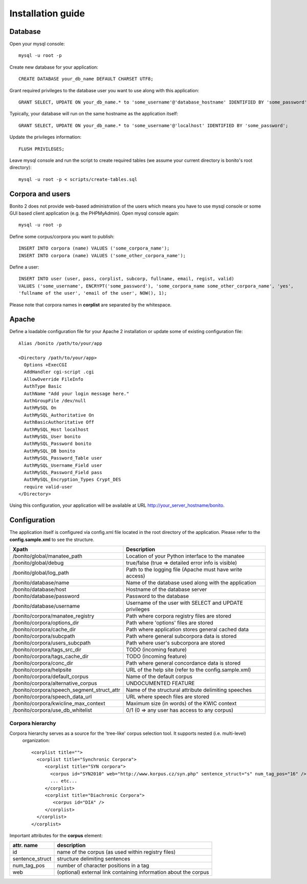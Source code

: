 ==================
Installation guide
==================

Database
========

Open your mysql console::

     mysql -u root -p

Create new database for your application::

     CREATE DATABASE your_db_name DEFAULT CHARSET UTF8;

Grant required privileges to the database user you want to use along with this application::

     GRANT SELECT, UPDATE ON your_db_name.* to 'some_username'@'database_hostname' IDENTIFIED BY 'some_password';

Typically, your database will run on the same hostname as the application itself::

    GRANT SELECT, UPDATE ON your_db_name.* to 'some_username'@'localhost' IDENTIFIED BY 'some_password';

Update the privileges information::

    FLUSH PRIVILEGES;

Leave mysql console and run the script to create required tables (we assume your current directory is bonito's
root directory)::

    mysql -u root -p < scripts/create-tables.sql


Corpora and users
=================

Bonito 2 does not provide web-based administration of the users which means you have to use mysql console or some
GUI based client application (e.g. the PHPMyAdmin). Open mysql console again::

    mysql -u root -p

Define some corpus/corpora you want to publish::

    INSERT INTO corpora (name) VALUES ('some_corpora_name');
    INSERT INTO corpora (name) VALUES ('some_other_corpora_name');

Define a user::

    INSERT INTO user (user, pass, corplist, subcorp, fullname, email, regist, valid)
    VALUES ('some_username', ENCRYPT('some_password'), 'some_corpora_name some_other_corpora_name', 'yes',
    'fullname of the user', 'email of the user', NOW(), 1);

Please note that corpora names in **corplist** are separated by the whitespace.

Apache
======

Define a loadable configuration file for your Apache 2 installation or update some of existing configuration file::

  Alias /bonito /path/to/your/app

  <Directory /path/to/your/app>
    Options +ExecCGI
    AddHandler cgi-script .cgi
    AllowOverride FileInfo
    AuthType Basic
    AuthName "Add your login message here."
    AuthGroupFile /dev/null
    AuthMySQL On
    AuthMySQL_Authoritative On
    AuthBasicAuthoritative Off
    AuthMySQL_Host localhost
    AuthMySQL_User bonito
    AuthMySQL_Password bonito
    AuthMySQL_DB bonito
    AuthMySQL_Password_Table user
    AuthMySQL_Username_Field user
    AuthMySQL_Password_Field pass
    AuthMySQL_Encryption_Types Crypt_DES
    require valid-user
  </Directory>

Using this configuration, your application will be available at URL http://your_server_hostname/bonito.

Configuration
=============

The application itself is configured via config.xml file located in the root directory of the application.
Please refer to the **config.sample.xml** to see the structure.

+--------------------------------------------+-----------------------------------------------------------+
| Xpath                                      | Description                                               |
+============================================+===========================================================+
| /bonito/global/manatee_path                | Location of your Python interface to the manatee          |
+--------------------------------------------+-----------------------------------------------------------+
| /bonito/global/debug                       | true/false (true => detailed error info is visible)       |
+--------------------------------------------+-----------------------------------------------------------+
| /bonito/global/log_path                    | Path to the logging file (Apache must have write access)  |
+--------------------------------------------+-----------------------------------------------------------+
| /bonito/database/name                      | Name of the database used along with the application      |
+--------------------------------------------+-----------------------------------------------------------+
| /bonito/database/host                      | Hostname of the database server                           |
+--------------------------------------------+-----------------------------------------------------------+
| /bonito/database/password                  | Password to the database                                  |
+--------------------------------------------+-----------------------------------------------------------+
| /bonito/database/username                  | Username of the user with SELECT and UPDATE privileges    |
+--------------------------------------------+-----------------------------------------------------------+
| /bonito/corpora/manatee_registry           | Path where corpora registry files are stored              |
+--------------------------------------------+-----------------------------------------------------------+
| /bonito/corpora/options_dir                | Path where 'options' files are stored                     |
+--------------------------------------------+-----------------------------------------------------------+
| /bonito/corpora/cache_dir                  | Path where application stores general cached data         |
+--------------------------------------------+-----------------------------------------------------------+
| /bonito/corpora/subcpath                   | Path where general subcorpora data is stored              |
+--------------------------------------------+-----------------------------------------------------------+
| /bonito/corpora/users_subcpath             | Path where user's subcorpora are stored                   |
+--------------------------------------------+-----------------------------------------------------------+
| /bonito/corpora/tags_src_dir               | TODO (incoming feature)                                   |
+--------------------------------------------+-----------------------------------------------------------+
| /bonito/corpora/tags_cache_dir             | TODO (incoming feature)                                   |
+--------------------------------------------+-----------------------------------------------------------+
| /bonito/corpora/conc_dir                   | Path where general concordance data is stored             |
+--------------------------------------------+-----------------------------------------------------------+
| /bonito/corpora/helpsite                   | URL of the help site (refer to the config.sample.xml)     |
+--------------------------------------------+-----------------------------------------------------------+
| /bonito/corpora/default_corpus             | Name of the default corpus                                |
+--------------------------------------------+-----------------------------------------------------------+
| /bonito/corpora/alternative_corpus         | UNDOCUMENTED FEATURE                                      |
+--------------------------------------------+-----------------------------------------------------------+
| /bonito/corpora/speech_segment_struct_attr | Name of the structural attribute delimiting speeches      |
+--------------------------------------------+-----------------------------------------------------------+
| /bonito/corpora/speech_data_url            | URL where speech files are stored                         |
+--------------------------------------------+-----------------------------------------------------------+
| /bonito/corpora/kwicline_max_context       | Maximum size (in words) of the KWIC context               |
+--------------------------------------------+-----------------------------------------------------------+
| /bonito/corpora/use_db_whitelist           | 0/1 (0 => any user has access to any corpus)              |
+--------------------------------------------+-----------------------------------------------------------+


Corpora hierarchy
-----------------

Corpora hierarchy serves as a source for the 'tree-like' corpus selection tool. It supports nested (i.e. multi-level)
 organization::

    <corplist title="">
      <corplist title="Synchronic Corpora">
         <corplist title="SYN corpora">
           <corpus id="SYN2010" web="http://www.korpus.cz/syn.php" sentence_struct="s" num_tag_pos="16" />
           ... etc...
         </corplist>
         <corplist title="Diachronic Corpora">
            <corpus id="DIA" />
         </corplist>
      </corplist>
    </corplist>

Important attributes for the **corpus** element:

+-----------------+--------------------------------------------------------------------+
| attr. name      | description                                                        |
+=================+====================================================================+
| id              | name of the corpus (as used within registry files)                 |
+-----------------+--------------------------------------------------------------------+
| sentence_struct | structure delimiting sentences                                     |
+-----------------+--------------------------------------------------------------------+
| num_tag_pos     | number of character positions in a tag                             |
+-----------------+--------------------------------------------------------------------+
| web             | (optional) external link containing information about the corpus   |
+-----------------+--------------------------------------------------------------------+